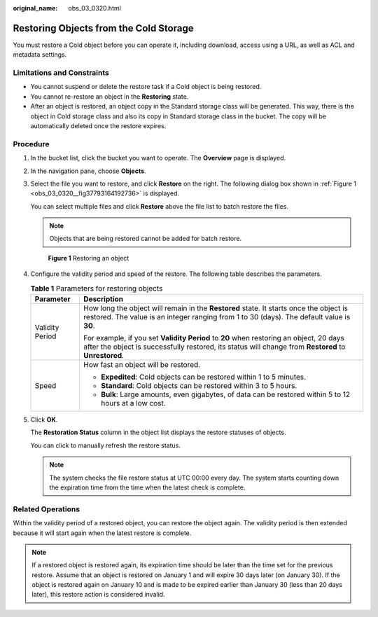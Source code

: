 :original_name: obs_03_0320.html

.. _obs_03_0320:

Restoring Objects from the Cold Storage
=======================================

You must restore a Cold object before you can operate it, including download, access using a URL, as well as ACL and metadata settings.

Limitations and Constraints
---------------------------

-  You cannot suspend or delete the restore task if a Cold object is being restored.
-  You cannot re-restore an object in the **Restoring** state.
-  After an object is restored, an object copy in the Standard storage class will be generated. This way, there is the object in Cold storage class and also its copy in Standard storage class in the bucket. The copy will be automatically deleted once the restore expires.

Procedure
---------

#. In the bucket list, click the bucket you want to operate. The **Overview** page is displayed.

#. In the navigation pane, choose **Objects**.

#. Select the file you want to restore, and click **Restore** on the right. The following dialog box shown in :ref:`Figure 1 <obs_03_0320__fig37793164192736>` is displayed.

   You can select multiple files and click **Restore** above the file list to batch restore the files.

   .. note::

      Objects that are being restored cannot be added for batch restore.

   .. _obs_03_0320__fig37793164192736:

   .. figure:: /_static/images/en-us_image_0129533894.png
      :alt: **Figure 1** Restoring an object

      **Figure 1** Restoring an object

#. Configure the validity period and speed of the restore. The following table describes the parameters.

   .. table:: **Table 1** Parameters for restoring objects

      +-----------------------------------+------------------------------------------------------------------------------------------------------------------------------------------------------------------------------------------------+
      | Parameter                         | Description                                                                                                                                                                                    |
      +===================================+================================================================================================================================================================================================+
      | Validity Period                   | How long the object will remain in the **Restored** state. It starts once the object is restored. The value is an integer ranging from 1 to 30 (days). The default value is **30**.            |
      |                                   |                                                                                                                                                                                                |
      |                                   | For example, if you set **Validity Period** to **20** when restoring an object, 20 days after the object is successfully restored, its status will change from **Restored** to **Unrestored**. |
      +-----------------------------------+------------------------------------------------------------------------------------------------------------------------------------------------------------------------------------------------+
      | Speed                             | How fast an object will be restored.                                                                                                                                                           |
      |                                   |                                                                                                                                                                                                |
      |                                   | -  **Expedited**: Cold objects can be restored within 1 to 5 minutes.                                                                                                                          |
      |                                   | -  **Standard**: Cold objects can be restored within 3 to 5 hours.                                                                                                                             |
      |                                   | -  **Bulk**: Large amounts, even gigabytes, of data can be restored within 5 to 12 hours at a low cost.                                                                                        |
      +-----------------------------------+------------------------------------------------------------------------------------------------------------------------------------------------------------------------------------------------+

#. Click **OK**.

   The **Restoration Status** column in the object list displays the restore statuses of objects.

   You can click |image1| to manually refresh the restore status.

   .. note::

      The system checks the file restore status at UTC 00:00 every day. The system starts counting down the expiration time from the time when the latest check is complete.

Related Operations
------------------

Within the validity period of a restored object, you can restore the object again. The validity period is then extended because it will start again when the latest restore is complete.

.. note::

   If a restored object is restored again, its expiration time should be later than the time set for the previous restore. Assume that an object is restored on January 1 and will expire 30 days later (on January 30). If the object is restored again on January 10 and is made to be expired earlier than January 30 (less than 20 days later), this restore action is considered invalid.

.. |image1| image:: /_static/images/en-us_image_0148639825.png
